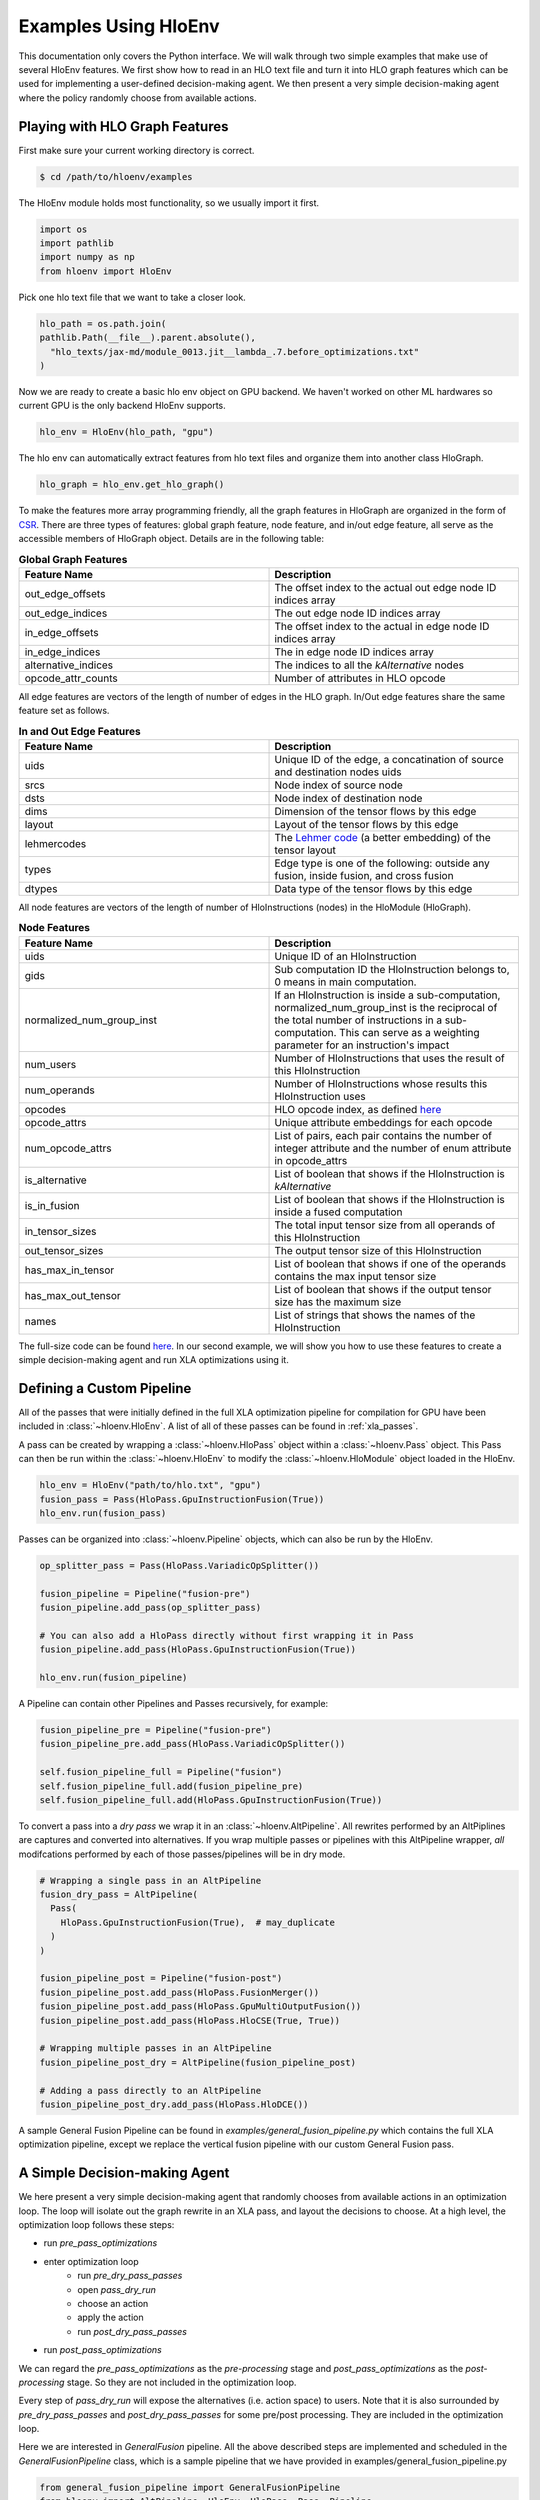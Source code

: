 .. _examples:

Examples Using HloEnv
========================

This documentation only covers the Python interface. We will walk through two simple examples that make use of several HloEnv features. We first show how to read in an HLO text file and turn it into HLO graph features which can be used for implementing a user-defined decision-making agent. We then present a very simple decision-making agent where the policy randomly choose from available actions.

Playing with HLO Graph Features
-------------------------------

First make sure your current working directory is correct.

.. code-block:: bash

    $ cd /path/to/hloenv/examples
    
The HloEnv module holds most functionality, so we usually import it first.

.. code-block:: python

    import os
    import pathlib
    import numpy as np
    from hloenv import HloEnv

Pick one hlo text file that we want to take a closer look.

.. code-block:: python

    hlo_path = os.path.join(
    pathlib.Path(__file__).parent.absolute(),
      "hlo_texts/jax-md/module_0013.jit__lambda_.7.before_optimizations.txt"
    )
  
Now we are ready to create a basic hlo env object on GPU backend. We haven't worked on other ML hardwares so current GPU is the only backend HloEnv supports.

.. code-block:: python

    hlo_env = HloEnv(hlo_path, "gpu")
    
The hlo env can automatically extract features from hlo text files and organize them into another class HloGraph.

.. code-block:: python
    
    hlo_graph = hlo_env.get_hlo_graph()
    
To make the features more array programming friendly, all the graph features in HloGraph are organized in the form of `CSR <https://en.wikipedia.org/wiki/Sparse_matrix#Compressed_sparse_row_(CSR,_CRS_or_Yale_format)>`_. There are three types of features: global graph feature, node feature, and in/out edge feature, all serve as the accessible members of HloGraph object. Details are in the following table:

.. list-table:: **Global Graph Features**
    :widths: 42 42
    :header-rows: 1
    
    * - Feature Name
      - Description
      
    * - out_edge_offsets
      - The offset index to the actual out edge node ID indices array
      
    * - out_edge_indices
      - The out edge node ID indices array
    
    * - in_edge_offsets
      - The offset index to the actual in edge node ID indices array
      
    * - in_edge_indices
      - The in edge node ID indices array
      
    * - alternative_indices
      - The indices to all the *kAlternative* nodes
      
    * - opcode_attr_counts
      - Number of attributes in HLO opcode
      
All edge features are vectors of the length of number of edges in the HLO graph. In/Out edge features share the same feature set as follows.

.. list-table:: **In and Out Edge Features**
    :widths: 42 42
    :header-rows: 1
    
    * - Feature Name
      - Description
      
    * - uids
      - Unique ID of the edge, a concatination of source and destination nodes uids
       
    * - srcs
      - Node index of source node
    
    * - dsts
      - Node index of destination node
      
    * - dims
      - Dimension of the tensor flows by this edge
    
    * - layout
      - Layout of the tensor flows by this edge
      
    * - lehmercodes
      - The `Lehmer code <https://en.wikipedia.org/wiki/Lehmer_code>`_ (a better embedding) of the tensor layout
      
    * - types
      - Edge type is one of the following: outside any fusion, inside fusion, and cross fusion
      
    * - dtypes
      - Data type of the tensor flows by this edge

All node features are vectors of the length of number of HloInstructions (nodes) in the HloModule (HloGraph).

.. list-table:: **Node Features**
    :widths: 42 42
    :header-rows: 1
    
    * - Feature Name
      - Description
      
    * - uids
      - Unique ID of an HloInstruction
      
    * - gids
      - Sub computation ID the HloInstruction belongs to, 0 means in main computation.
      
    * - normalized_num_group_inst
      - If an HloInstruction is inside a sub-computation, normalized_num_group_inst is the reciprocal of the total number of instructions in a sub-computation. This can serve as a weighting parameter for an instruction's impact
        
    * - num_users
      - Number of HloInstructions that uses the result of this HloInstruction
        
    * - num_operands
      - Number of HloInstructions whose results this HloInstruction uses
        
    * - opcodes
      - HLO opcode index, as defined `here <https://github.com/tensorflow/tensorflow/blob/master/tensorflow/compiler/xla/hlo/ir/hlo_opcode.h#L50>`__
        
    * - opcode_attrs
      - Unique attribute embeddings for each opcode
        
    * - num_opcode_attrs
      - List of pairs, each pair contains the number of integer attribute and the number of enum attribute in opcode_attrs
        
    * - is_alternative
      - List of boolean that shows if the HloInstruction is *kAlternative*
      
    * - is_in_fusion
      - List of boolean that shows if the HloInstruction is inside a fused computation
      
    * - in_tensor_sizes
      - The total input tensor size from all operands of this HloInstruction
        
    * - out_tensor_sizes
      - The output tensor size of this HloInstruction
        
    * - has_max_in_tensor
      - List of boolean that shows if one of the operands contains the max input tensor size
        
    * - has_max_out_tensor
      - List of boolean that shows if the output tensor size has the maximum size
        
    * - names
      - List of strings that shows the names of the HloInstruction
      
The full-size code can be found `here <https://github.com/sail-sg/hloenv/blob/altgraph-refactor-open/examples/hlo_play.py>`__. In our second example, we will show you how to use these features to create a simple decision-making agent and run XLA optimizations using it.

Defining a Custom Pipeline
--------------------------

All of the passes that were initially defined in the full XLA optimization pipeline for compilation for GPU have been included in :class:`~hloenv.HloEnv`. A list of all of these passes can be found in :ref:`xla_passes`.

A pass can be created by wrapping a :class:`~hloenv.HloPass` object within a :class:`~hloenv.Pass` object. This Pass can then be run within the :class:`~hloenv.HloEnv` to modify the :class:`~hloenv.HloModule` object loaded in the HloEnv.

.. code-block:: python

  hlo_env = HloEnv("path/to/hlo.txt", "gpu")
  fusion_pass = Pass(HloPass.GpuInstructionFusion(True))
  hlo_env.run(fusion_pass)

Passes can be organized into :class:`~hloenv.Pipeline` objects, which can also be run by the HloEnv.

.. code-block:: python

  op_splitter_pass = Pass(HloPass.VariadicOpSplitter())

  fusion_pipeline = Pipeline("fusion-pre")
  fusion_pipeline.add_pass(op_splitter_pass)

  # You can also add a HloPass directly without first wrapping it in Pass
  fusion_pipeline.add_pass(HloPass.GpuInstructionFusion(True))

  hlo_env.run(fusion_pipeline)

A Pipeline can contain other Pipelines and Passes recursively, for example:

.. code-block:: python

  fusion_pipeline_pre = Pipeline("fusion-pre")
  fusion_pipeline_pre.add_pass(HloPass.VariadicOpSplitter())

  self.fusion_pipeline_full = Pipeline("fusion")
  self.fusion_pipeline_full.add(fusion_pipeline_pre)
  self.fusion_pipeline_full.add(HloPass.GpuInstructionFusion(True))

To convert a pass into a `dry pass` we wrap it in an :class:`~hloenv.AltPipeline`. All rewrites performed by an AltPiplines are captures and converted into alternatives. If you wrap multiple passes or pipelines with this AltPipeline wrapper, `all` modifcations performed by each of those passes/pipelines will be in dry mode.

.. code-block:: python

  # Wrapping a single pass in an AltPipeline
  fusion_dry_pass = AltPipeline(
    Pass(
      HloPass.GpuInstructionFusion(True),  # may_duplicate
    )
  )

  fusion_pipeline_post = Pipeline("fusion-post")
  fusion_pipeline_post.add_pass(HloPass.FusionMerger())
  fusion_pipeline_post.add_pass(HloPass.GpuMultiOutputFusion())
  fusion_pipeline_post.add_pass(HloPass.HloCSE(True, True))

  # Wrapping multiple passes in an AltPipeline
  fusion_pipeline_post_dry = AltPipeline(fusion_pipeline_post)

  # Adding a pass directly to an AltPipeline
  fusion_pipeline_post_dry.add_pass(HloPass.HloDCE())

A sample General Fusion Pipeline can be found in `examples/general_fusion_pipeline.py` which contains the full XLA optimization pipeline, except we replace the vertical fusion pipeline with our custom General Fusion pass.

A Simple Decision-making Agent
------------------------------

We here present a very simple decision-making agent that randomly chooses from available actions in an optimization loop. 
The loop will isolate out the graph rewrite in an XLA pass, and layout the decisions to choose.
At a high level, the optimization loop follows these steps:

* run `pre_pass_optimizations`
* enter optimization loop
    * run `pre_dry_pass_passes`
    * open `pass_dry_run`
    * choose an action
    * apply the action
    * run `post_dry_pass_passes`
* run `post_pass_optimizations`

We can regard the `pre_pass_optimizations` as the `pre-processing` stage and `post_pass_optimizations` as the `post-processing` stage. 
So they are not included in the optimization loop. 

Every step of `pass_dry_run` will expose the alternatives (i.e. action space) to users. 
Note that it is also surrounded by `pre_dry_pass_passes` and `post_dry_pass_passes` for some pre/post processing. They are included in the optimization loop.

Here we are interested in `GeneralFusion` pipeline. All the above described steps are implemented and scheduled in the `GeneralFusionPipeline` class, which is a sample pipeline that we have provided in examples/general_fusion_pipeline.py

.. code-block:: python

  from general_fusion_pipeline import GeneralFusionPipeline
  from hloenv import AltPipeline, HloEnv, HloPass, Pass, Pipeline

  hlo_env = HloEnv(hlo_path, "gpu")
  general_fusion_pipeline = GeneralFusionPipeline(hlo_env)

The code of the optimization loop looks like this:

.. code-block:: python

  hlo_env.run(general_fusion_pipeline.pre_pass_optimizations)

  num_alts = 1
  while num_alts > 0:
    hlo_env.run(general_fusion_pipeline.pre_dry_pass_passes)
    # Open up the action space
    hlo_env.run(general_fusion_pipeline.pass_dry_run)

    # Get features from hlo_env
    hlo_graph = hlo_env.get_hlo_graph(do_hash_verification=False)
    num_alts = len(hlo_graph.alternative_indices)

    if num_alts > 0:
      # Obtain a probablity distribution over the action space
      probablity = uniform_policy(hlo_graph)
      # Sample an action
      decisions = argmax_sample(probablity, hlo_graph)
      decisions = np.asarray(decisions)
      # Apply action to the hlo_env
      hlo_env.apply_alternatives(decisions)
      hlo_env.run(general_fusion_pipeline.post_dry_pass_passes)

  hlo_env.run(general_fusion_pipeline.post_pass_optimizations)

The `hlo_graph` is the entry point of all available features. The `num_alts` is the number of alternatives (i.e. actions) available in the current state. When `num_alts` is 0, it means there is no more action to choose, and the optimization loop will terminate.

Next, we details how we implement the `uniform_policy` and `argmax_sample` functions.

The goal of `uniform_policy` is to output a probability distribution at each kAlternative node over all its operands (i.e. predecessors in HLO graph).
The probability distribution is a tf.RaggedTensor, where the outer dimension is the number of kAlternative nodes, and the inner dimension is the number of operands of each kAlternative node.

.. code-block:: python

  def uniform_policy(hlo_graph) -> tf.RaggedTensor:
    """Produce a uniform policy for the given hlo graph.

    Args:
      hlo_graph: the hlo graph
  
    Returns:
      a tf.RaggedTensor with shape [num_alt_idx, None]. The outer dimension
      is the alternative index, and the inner dimension is the operand index.
      Each row is a list of probability to operand indices for the 
      corresponding alternative.
    """
    # get graph structures
    operands, users = get_ragged_tensor_from_hlo(hlo_graph)
    # get the indices of kAlternative nodes
    alternative_idx = tf.convert_to_tensor(hlo_graph.alternative_indices)
    # get the indices of operands for each kAlternative node
    alt_oprnd_idx: tf.RaggedTensor = tf.gather(operands, alternative_idx)

    # assign random score to each operand
    alt_oprnd_prob = tf.map_fn(
      lambda x: tf.random.uniform(shape=x.shape, minval=0, maxval=1),
      alt_oprnd_idx,
      fn_output_signature=tf.RaggedTensorSpec(shape=[None], dtype=tf.float32)
    )

  return alt_oprnd_prob

The action space is defined as a 2d-array of dimension [num_alt_idx, 2]. The first column is the index of the kAlternative node, and the second column is the index of the operand to choose.

To output an action, we implement the `argmax_sample` to choose the operand with the highest score for each kAlternative node.

.. code-block:: python

  def argmax_sample(probability: tf.RaggedTensor, hlo_graph) -> tf.Tensor:
    """Select the operand with the highest score for each alternative.

    Args:
      probability: a tf.RaggedTensor with shape [num_alt_idx, None].
        The outer dimension is the alternative index, and the inner 
        dimension is the operand index.
      
      hlo_graph: the hlo graph
    
    Returns:
      a tf.Tensor with shape [num_alt_idx, 2], the 1st column is
      the uids of alt_idx, the 2nd column is the operand_idx to be selected.
    """
    alt_uids = hlo_graph.node_features.uids[hlo_graph.alternative_indices]

    alt_uids = tf.convert_to_tensor(alt_uids, dtype=tf.int64)

    alt_choice = tf.map_fn(
      lambda x: tf.argmax(x, axis=0),
      probability,
      fn_output_signature=tf.TensorSpec(shape=[], dtype=tf.int64)
    )

    return tf.stack([alt_uids, alt_choice], axis=1)

The full-size code can be found `here <https://github.com/sail-sg/hloenv/blob/hloenv-refactor-open/examples/uniform_policy.py>`__.

Other Features
--------------

- Saving and Loading HLO module

At any stage of the optimization pipeline, we can export the current Hlo text to a string object for inspection.

.. code-block:: python

    init_hlo_str = hlo_env.export_hlo_to_str()
    
We can also save the snapshot of an HloEnv object at any stage and restore at a later stage.

.. code-block:: python

    saved_hlo_module = hlo_env.save_hlo()
    hlo_env.pre_fusion_optimizations()
    post_fusion_hlo_str = hlo_env.export_hlo_to_str()
    hlo_env.load_hlo(saved_hlo_module)
    
This can be useful when you want to explore different optimization actions from the same initial state.

- DAG Hash

The existing hash implementation in XLA is lacking in two ways which increase the number of hash collisions: 1) It simply hashes the instructions in the HLO graph in post-order, and does not recursively consider the structure and connections of each HLO instruction and computation in the HLO graph; 2) Instruction specific parameters (e.g. the size and stride of an HLO Convolution instruction) are not considered in the hash of each instruction as well. Our custom HloDAGHash function builds upon XLA’s hash implementation, but is designed to be a more powerful hash that additionally accounts for graph topology and the parameters unique to each instruction. This reduces the chance of a hash collision when determining if a graph has been seen before, or is identical to another graph.

.. code-block:: python

    hlo_hash = hlo_env.get_hlo_module_hash()
    
This is useful for de-duplicating the dataset or uniquely labeling the state when performing a search over the state space.

- Profiling an HLO Graph

To profile the runtime of an HLO graph we need to obtain both the executable and parameters. We obtain the executable by calling the standard compiler provided by XLA while setting *run_backend_only* to prevent the reinvocation of HLO passes. For parameters, we randomly generate N(0, 1) for floating-point parameters and fill const values for other types. A fixed random seed is used to keep the parameters consistent across the optimization process so that we can verify the correctness of optimizations. The only parameter for evaluate() is the repeated evaluation time.

.. code-block:: python
    
    num_eval_iterations = 100
    eval_result = hlo_env.evaluate(num_eval_iterations)
    
The above code will run the evaluation for 100 times and generate several metrics and output as shown below:

.. list-table:: **Evaluation Results**
    :widths: 42 42
    :header-rows: 1
    
    * - Name
      - Description
      
    * - durations
      - The default duration in nanoseconds. This returns the execution duration as measured within the Tensorflow evaluation code, starting from the point when the executable has been enqueued on the compute stream till the completion of the executable.
      
    * - compute_durations
      - The duration in nanoseconds of the computation, without data transfer, as measured on the device.
     
    * - full_durations
      - The full duration of the computation as measured within HloEnv.evaluate(). This captures the entire execution process including processes such as enqueueing the computation on the compute stream, and is hence more subject to timing noise.
      
    * - output
      - The output of the HloModule.
